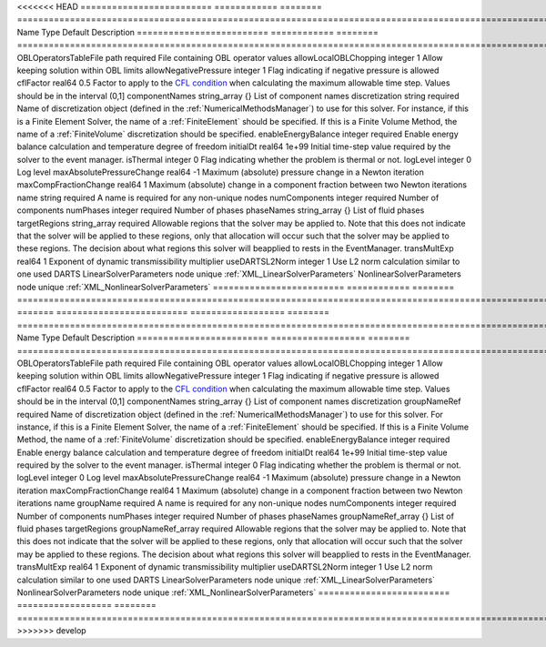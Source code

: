 

<<<<<<< HEAD
========================= ============ ======== ======================================================================================================================================================================================================================================================================================================================== 
Name                      Type         Default  Description                                                                                                                                                                                                                                                                                                              
========================= ============ ======== ======================================================================================================================================================================================================================================================================================================================== 
OBLOperatorsTableFile     path         required File containing OBL operator values                                                                                                                                                                                                                                                                                      
allowLocalOBLChopping     integer      1        Allow keeping solution within OBL limits                                                                                                                                                                                                                                                                                 
allowNegativePressure     integer      1        Flag indicating if negative pressure is allowed                                                                                                                                                                                                                                                                          
cflFactor                 real64       0.5      Factor to apply to the `CFL condition <http://en.wikipedia.org/wiki/Courant-Friedrichs-Lewy_condition>`_ when calculating the maximum allowable time step. Values should be in the interval (0,1]                                                                                                                        
componentNames            string_array {}       List of component names                                                                                                                                                                                                                                                                                                  
discretization            string       required Name of discretization object (defined in the :ref:`NumericalMethodsManager`) to use for this solver. For instance, if this is a Finite Element Solver, the name of a :ref:`FiniteElement` should be specified. If this is a Finite Volume Method, the name of a :ref:`FiniteVolume` discretization should be specified. 
enableEnergyBalance       integer      required Enable energy balance calculation and temperature degree of freedom                                                                                                                                                                                                                                                      
initialDt                 real64       1e+99    Initial time-step value required by the solver to the event manager.                                                                                                                                                                                                                                                     
isThermal                 integer      0        Flag indicating whether the problem is thermal or not.                                                                                                                                                                                                                                                                   
logLevel                  integer      0        Log level                                                                                                                                                                                                                                                                                                                
maxAbsolutePressureChange real64       -1       Maximum (absolute) pressure change in a Newton iteration                                                                                                                                                                                                                                                                 
maxCompFractionChange     real64       1        Maximum (absolute) change in a component fraction between two Newton iterations                                                                                                                                                                                                                                          
name                      string       required A name is required for any non-unique nodes                                                                                                                                                                                                                                                                              
numComponents             integer      required Number of components                                                                                                                                                                                                                                                                                                     
numPhases                 integer      required Number of phases                                                                                                                                                                                                                                                                                                         
phaseNames                string_array {}       List of fluid phases                                                                                                                                                                                                                                                                                                     
targetRegions             string_array required Allowable regions that the solver may be applied to. Note that this does not indicate that the solver will be applied to these regions, only that allocation will occur such that the solver may be applied to these regions. The decision about what regions this solver will beapplied to rests in the EventManager.   
transMultExp              real64       1        Exponent of dynamic transmissibility multiplier                                                                                                                                                                                                                                                                          
useDARTSL2Norm            integer      1        Use L2 norm calculation similar to one used DARTS                                                                                                                                                                                                                                                                        
LinearSolverParameters    node         unique   :ref:`XML_LinearSolverParameters`                                                                                                                                                                                                                                                                                        
NonlinearSolverParameters node         unique   :ref:`XML_NonlinearSolverParameters`                                                                                                                                                                                                                                                                                     
========================= ============ ======== ======================================================================================================================================================================================================================================================================================================================== 
=======
========================= ================== ======== ======================================================================================================================================================================================================================================================================================================================== 
Name                      Type               Default  Description                                                                                                                                                                                                                                                                                                              
========================= ================== ======== ======================================================================================================================================================================================================================================================================================================================== 
OBLOperatorsTableFile     path               required File containing OBL operator values                                                                                                                                                                                                                                                                                      
allowLocalOBLChopping     integer            1        Allow keeping solution within OBL limits                                                                                                                                                                                                                                                                                 
allowNegativePressure     integer            1        Flag indicating if negative pressure is allowed                                                                                                                                                                                                                                                                          
cflFactor                 real64             0.5      Factor to apply to the `CFL condition <http://en.wikipedia.org/wiki/Courant-Friedrichs-Lewy_condition>`_ when calculating the maximum allowable time step. Values should be in the interval (0,1]                                                                                                                        
componentNames            string_array       {}       List of component names                                                                                                                                                                                                                                                                                                  
discretization            groupNameRef       required Name of discretization object (defined in the :ref:`NumericalMethodsManager`) to use for this solver. For instance, if this is a Finite Element Solver, the name of a :ref:`FiniteElement` should be specified. If this is a Finite Volume Method, the name of a :ref:`FiniteVolume` discretization should be specified. 
enableEnergyBalance       integer            required Enable energy balance calculation and temperature degree of freedom                                                                                                                                                                                                                                                      
initialDt                 real64             1e+99    Initial time-step value required by the solver to the event manager.                                                                                                                                                                                                                                                     
isThermal                 integer            0        Flag indicating whether the problem is thermal or not.                                                                                                                                                                                                                                                                   
logLevel                  integer            0        Log level                                                                                                                                                                                                                                                                                                                
maxAbsolutePressureChange real64             -1       Maximum (absolute) pressure change in a Newton iteration                                                                                                                                                                                                                                                                 
maxCompFractionChange     real64             1        Maximum (absolute) change in a component fraction between two Newton iterations                                                                                                                                                                                                                                          
name                      groupName          required A name is required for any non-unique nodes                                                                                                                                                                                                                                                                              
numComponents             integer            required Number of components                                                                                                                                                                                                                                                                                                     
numPhases                 integer            required Number of phases                                                                                                                                                                                                                                                                                                         
phaseNames                groupNameRef_array {}       List of fluid phases                                                                                                                                                                                                                                                                                                     
targetRegions             groupNameRef_array required Allowable regions that the solver may be applied to. Note that this does not indicate that the solver will be applied to these regions, only that allocation will occur such that the solver may be applied to these regions. The decision about what regions this solver will beapplied to rests in the EventManager.   
transMultExp              real64             1        Exponent of dynamic transmissibility multiplier                                                                                                                                                                                                                                                                          
useDARTSL2Norm            integer            1        Use L2 norm calculation similar to one used DARTS                                                                                                                                                                                                                                                                        
LinearSolverParameters    node               unique   :ref:`XML_LinearSolverParameters`                                                                                                                                                                                                                                                                                        
NonlinearSolverParameters node               unique   :ref:`XML_NonlinearSolverParameters`                                                                                                                                                                                                                                                                                     
========================= ================== ======== ======================================================================================================================================================================================================================================================================================================================== 
>>>>>>> develop


